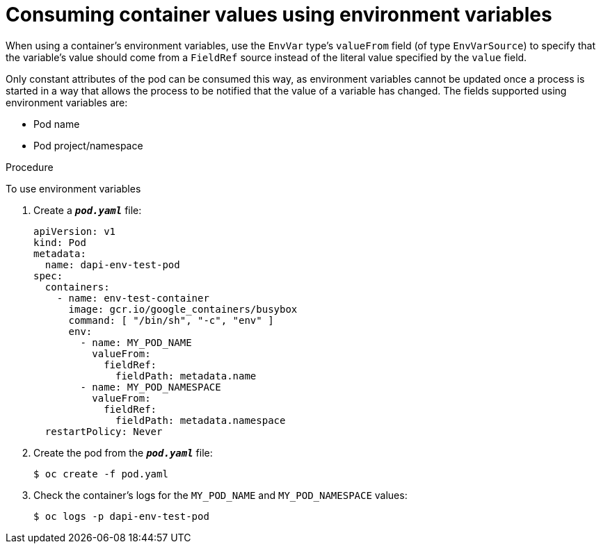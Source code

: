 // Module included in the following assemblies:
//
// * nodes/nodes-containers-downward-api.adoc

[id="nodes-containers-downward-api-container-values-envars_{context}"]
= Consuming container values using environment variables

When using a container's environment variables, use the `EnvVar` type's `valueFrom` field (of type `EnvVarSource`)
to specify that the variable's value should come from a `FieldRef`
source instead of the literal value specified by the `value` field.

Only constant attributes of the pod can be consumed this way, as environment
variables cannot be updated once a process is started in a way that allows the
process to be notified that the value of a variable has changed. The fields
supported using environment variables are:

- Pod name
- Pod project/namespace

.Procedure

To use environment variables

. Create a `*_pod.yaml_*` file:
+
[source,yaml]
----
apiVersion: v1
kind: Pod
metadata:
  name: dapi-env-test-pod
spec:
  containers:
    - name: env-test-container
      image: gcr.io/google_containers/busybox
      command: [ "/bin/sh", "-c", "env" ]
      env:
        - name: MY_POD_NAME
          valueFrom:
            fieldRef:
              fieldPath: metadata.name
        - name: MY_POD_NAMESPACE
          valueFrom:
            fieldRef:
              fieldPath: metadata.namespace
  restartPolicy: Never
----

. Create the pod from the `*_pod.yaml_*` file:
+
----
$ oc create -f pod.yaml
----

. Check the container's logs for the `MY_POD_NAME` and `MY_POD_NAMESPACE`
values:
+
----
$ oc logs -p dapi-env-test-pod
----
